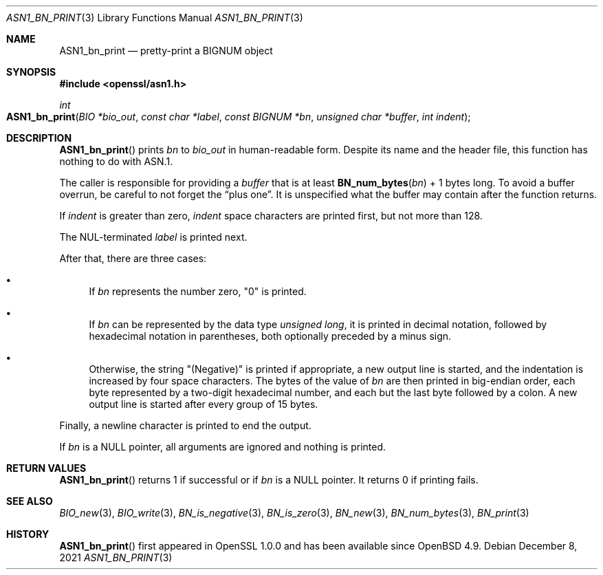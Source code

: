 .\" $OpenBSD: ASN1_bn_print.3,v 1.1 2021/12/08 21:52:29 schwarze Exp $
.\"
.\" Copyright (c) 2021 Ingo Schwarze <schwarze@openbsd.org>
.\"
.\" Permission to use, copy, modify, and distribute this software for any
.\" purpose with or without fee is hereby granted, provided that the above
.\" copyright notice and this permission notice appear in all copies.
.\"
.\" THE SOFTWARE IS PROVIDED "AS IS" AND THE AUTHOR DISCLAIMS ALL WARRANTIES
.\" WITH REGARD TO THIS SOFTWARE INCLUDING ALL IMPLIED WARRANTIES OF
.\" MERCHANTABILITY AND FITNESS. IN NO EVENT SHALL THE AUTHOR BE LIABLE FOR
.\" ANY SPECIAL, DIRECT, INDIRECT, OR CONSEQUENTIAL DAMAGES OR ANY DAMAGES
.\" WHATSOEVER RESULTING FROM LOSS OF USE, DATA OR PROFITS, WHETHER IN AN
.\" ACTION OF CONTRACT, NEGLIGENCE OR OTHER TORTIOUS ACTION, ARISING OUT OF
.\" OR IN CONNECTION WITH THE USE OR PERFORMANCE OF THIS SOFTWARE.
.\"
.Dd $Mdocdate: December 8 2021 $
.Dt ASN1_BN_PRINT 3
.Os
.Sh NAME
.Nm ASN1_bn_print
.Nd pretty-print a BIGNUM object
.Sh SYNOPSIS
.In openssl/asn1.h
.Ft int
.Fo ASN1_bn_print
.Fa "BIO *bio_out"
.Fa "const char *label"
.Fa "const BIGNUM *bn"
.Fa "unsigned char *buffer"
.Fa "int indent"
.Fc
.Sh DESCRIPTION
.Fn ASN1_bn_print
prints
.Fa bn
to
.Fa bio_out
in human-readable form.
Despite its name and the header file,
this function has nothing to do with ASN.1.
.Pp
The caller is responsible for providing a
.Fa buffer
that is at least
.Fn BN_num_bytes bn
+ 1 bytes long.
To avoid a buffer overrun, be careful to not forget the
.Dq plus one .
It is unspecified what the buffer may contain after the function returns.
.Pp
If
.Fa indent
is greater than zero,
.Fa indent
space characters are printed first, but not more than 128.
.Pp
The NUL-terminated
.Fa label
is printed next.
.Pp
After that, there are three cases:
.Bl -bullet
.It
If
.Fa bn
represents the number zero,
.Qq 0
is printed.
.It
If
.Fa bn
can be represented by the data type
.Vt unsigned long ,
it is printed in decimal notation,
followed by hexadecimal notation in parentheses,
both optionally preceded by a minus sign.
.It
Otherwise, the string
.Qq Pq Negative
is printed if appropriate, a new output line is started,
and the indentation is increased by four space characters.
The bytes of the value of
.Fa bn
are then printed in big-endian order, each byte represented
by a two-digit hexadecimal number,
and each but the last byte followed by a colon.
A new output line is started after every group of 15 bytes.
.El
.Pp
Finally, a newline character is printed to end the output.
.Pp
If
.Fa bn
is a
.Dv NULL
pointer, all arguments are ignored and nothing is printed.
.Sh RETURN VALUES
.Fn ASN1_bn_print
returns 1
if successful or if
.Fa bn
is a
.Dv NULL
pointer.
It returns 0 if printing fails.
.Sh SEE ALSO
.Xr BIO_new 3 ,
.Xr BIO_write 3 ,
.Xr BN_is_negative 3 ,
.Xr BN_is_zero 3 ,
.Xr BN_new 3 ,
.Xr BN_num_bytes 3 ,
.Xr BN_print 3
.Sh HISTORY
.Fn ASN1_bn_print
first appeared in OpenSSL 1.0.0 and has been available since
.Ox 4.9 .
